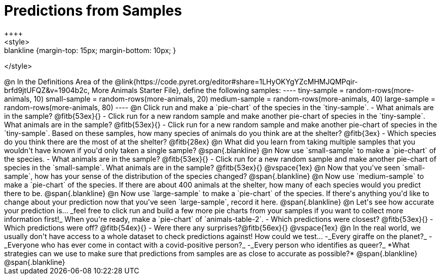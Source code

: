 = Predictions from Samples
++++
<style>
.blankline {margin-top: 15px; margin-bottom: 10px; }
</style>
++++

@n In the Definitions Area of the @link{https://code.pyret.org/editor#share=1LHyOKYgYZcMHMJQMPqir-brfd9jtUFQZ&v=1904b2c, More Animals Starter File}, define the following samples:
----
tiny-sample   = random-rows(more-animals, 10)
small-sample  = random-rows(more-animals, 20)
medium-sample = random-rows(more-animals, 40)
large-sample  = random-rows(more-animals, 80)
----

@n Click run and make a `pie-chart` of the species in the `tiny-sample`.

- What animals are in the sample? @fitb{53ex}{}
- Click run for a new random sample and make another pie-chart of species in the `tiny-sample`.
What animals are in the sample? @fitb{53ex}{}
- Click run for a new random sample and make another pie-chart of species in the `tiny-sample`.
Based on these samples, how many species of animals do you think are at the shelter? @fitb{3ex}
- Which species do you think there are the most of at the shelter? @fitb{28ex}

@n What did you learn from taking multiple samples that you wouldn't have known if you'd only taken a single sample?

@span{.blankline}

@n Now use `small-sample` to make a `pie-chart` of the species.

- What animals are in the sample? @fitb{53ex}{}
- Click run for a new random sample and make another pie-chart of species in the `small-sample`. What animals are in the sample? @fitb{53ex}{}

@vspace{1ex}

@n Now that you've seen `small-sample`, how has your sense of the distribution of the species changed?

@span{.blankline}

@n Now use `medium-sample` to make a `pie-chart` of the species.  If there are about 400 animals at the shelter, how many of each species would you predict there to be.

@span{.blankline}

@n Now use `large-sample` to make a `pie-chart` of the species. If there's anything you'd like to change about your prediction now that you've seen `large-sample`, record it here.

@span{.blankline}

@n Let's see how accurate your prediction is... _feel free to click run and build a few more pie charts from your samples if you want to collect more information first!_ When you're ready, make a `pie-chart` of `animals-table-2`.

- Which predictions were closest? @fitb{53ex}{}
- Which predictions were off? @fitb{54ex}{}
- Were there any surprises?@fitb{56ex}{}

@vspace{1ex}

@n In the real world, we usually don't have access to a whole dataset to check predictions against! How could we test...

-_Every giraffe on the planet?_
-_Everyone who has ever come in contact with a covid-positive person?_
-_Every person who identifies as queer?_

*What strategies can we use to make sure that predictions from samples are as close to accurate as possible?*

@span{.blankline}

@span{.blankline}




